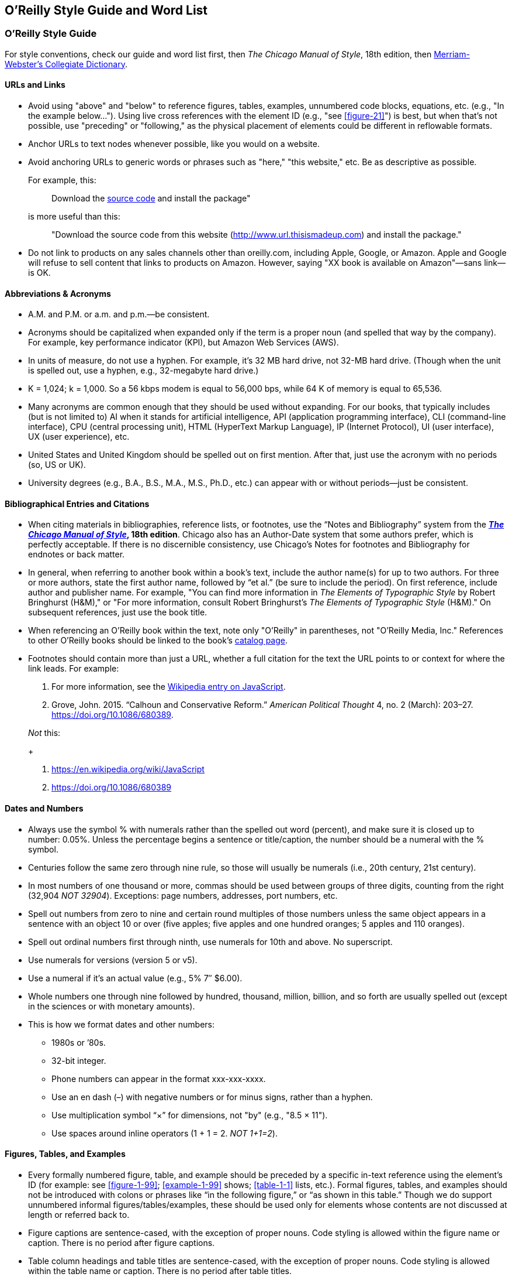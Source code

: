 
== O’Reilly Style Guide and Word List

=== O'Reilly Style Guide

For style conventions, check our guide and word list first, then _The
Chicago Manual of Style_, 18th edition, then
https://www.merriam-webster.com/[Merriam-Webster’s Collegiate
Dictionary].

==== URLs and Links

* Avoid using "above" and "below" to reference figures, tables,
examples, unnumbered code blocks, equations, etc. (e.g., "In the example
below…"). Using live cross references with the element ID (e.g., "see <<figure-21>>") is best,
but when that’s not possible, use "preceding" or "following," as the
physical placement of elements could be different in reflowable formats.

* Anchor URLs to text nodes whenever possible, like you would on a
website.

* Avoid anchoring URLs to generic words or phrases such as "here," "this
website," etc. Be as descriptive as possible.
+
For example, this:
+
____
Download the 
http://www.url.thisismadeup.com[source code]
and install the package"
____
+
is more useful than this:
+
____
"Download the source code from this website
(http://www.url.thisismadeup.com)
and install the package."
____

* Do not link to products on any sales channels other than oreilly.com,
including Apple, Google, or Amazon. Apple and Google will refuse to sell
content that links to products on Amazon. However, saying "XX book is available on Amazon"—sans link—is OK.

==== Abbreviations & Acronyms

* A.M. and P.M. or a.m. and p.m.—be consistent.
* Acronyms should be capitalized when expanded only if the term is a
proper noun (and spelled that way by the company). For example, key
performance indicator (KPI), but Amazon Web Services (AWS).
* In units of measure, do not use a hyphen. For example, it’s 32 MB hard
drive, not 32-MB hard drive. (Though when the unit is spelled out, use a
hyphen, e.g., 32-megabyte hard drive.)
* K = 1,024; k = 1,000. So a 56 kbps modem is equal to 56,000 bps, while
64 K of memory is equal to 65,536.
* Many acronyms are common enough that they should be used without
expanding. For our books, that typically includes (but is not limited
to) AI when it stands for artificial intelligence, API (application
programming interface), CLI (command-line interface), CPU (central
processing unit), HTML (HyperText Markup Language), IP (Internet
Protocol), UI (user interface), UX (user experience), etc.
* United States and United Kingdom should be spelled out on first
mention. After that, just use the acronym with no periods (so, US or
UK).
* University degrees (e.g., B.A., B.S., M.A., M.S., Ph.D., etc.) can
appear with or without periods—just be consistent.

==== Bibliographical Entries and Citations

* When citing materials in bibliographies, reference lists, or footnotes,
use the “Notes and Bibliography” system from the
*https://www.chicagomanualofstyle.org/tools_citationguide.html[_The
Chicago Manual of Style_], 18th edition*. Chicago also has an
Author-Date system that some authors prefer, which is perfectly
acceptable. If there is no discernible consistency, use Chicago's
Notes for footnotes and Bibliography for endnotes or back matter.

* In general, when referring to another book within a book’s text, include
the author name(s) for up to two authors. For three or more authors,
state the first author name, followed by “et al.” (be sure to include
the period). On first reference, include author and publisher name. For
example, "You can find more information in _The Elements of Typographic
Style_ by Robert Bringhurst (H&M)," or "For more information, consult
Robert Bringhurst’s _The Elements of Typographic Style_ (H&M)." On
subsequent references, just use the book title.

* When referencing an O’Reilly book within the text, note only "O’Reilly"
in parentheses, not "O’Reilly Media, Inc." References to other O’Reilly
books should be linked to the book’s
http://shop.oreilly.com/category/browse-subjects.do[catalog page].

* Footnotes should contain more than just a URL, whether a full citation
for the text the URL points to or context for where the link leads. For
example:
+
. For more information, see the https://en.wikipedia.org/wiki/JavaScript[Wikipedia entry on JavaScript].
. Grove, John. 2015. “Calhoun and Conservative Reform.” _American
Political Thought_ 4, no. 2 (March): 203–27.
https://doi.org/10.1086/680389.

+
_Not_ this:
+
. https://en.wikipedia.org/wiki/JavaScript
. https://doi.org/10.1086/680389


==== Dates and Numbers

* Always use the symbol % with numerals rather than the spelled out word
(percent), and make sure it is closed up to number: 0.05%. Unless the
percentage begins a sentence or title/caption, the number should be a
numeral with the % symbol.
* Centuries follow the same zero through nine rule, so those will
usually be numerals (i.e., 20th century, 21st century).
* In most numbers of one thousand or more, commas should be used between
groups of three digits, counting from the right (32,904 _NOT 32904_).
Exceptions: page numbers, addresses, port numbers, etc.
* Spell out numbers from zero to nine and certain round multiples of
those numbers unless the same object appears in a sentence with an
object 10 or over (five apples; five apples and one hundred oranges; 5
apples and 110 oranges).
* Spell out ordinal numbers first through ninth, use numerals for 10th
and above. No superscript.
* Use numerals for versions (version 5 or v5).
* Use a numeral if it’s an actual value (e.g., 5% 7″ $6.00).
* Whole numbers one through nine followed by hundred, thousand, million,
billion, and so forth are usually spelled out (except in the sciences or
with monetary amounts).
* This is how we format dates and other numbers:
** 1980s or ’80s.
** 32-bit integer.
** Phone numbers can appear in the format xxx-xxx-xxxx.
** Use an en dash (–) with negative numbers or for minus signs, rather
than a hyphen.
** Use multiplication symbol “×” for dimensions, not "by" (e.g., "8.5 ×
11").
** Use spaces around inline operators (1 + 1 = 2. _NOT 1+1=2_).

==== Figures, Tables, and Examples

* Every formally numbered figure, table, and example should be preceded by
a specific in-text reference using the element's ID (for example: see <<figure-1-99>>; <<example-1-99>>
shows; <<table-1-1>> lists, etc.). Formal figures, tables, and examples
should not be introduced with colons or phrases like “in the following
figure,” or “as shown in this table.” Though we do support unnumbered
informal figures/tables/examples, these should be used only for elements
whose contents are not discussed at length or referred back to.

* Figure captions are sentence-cased, with the exception of
proper nouns. Code styling is allowed within the figure name or caption. There is no period after figure captions. 
* Table column headings and table titles are sentence-cased, with the exception of proper nouns. Code styling is allowed within the table name or caption. There is no period after table titles.
* Example/listing titles are sentence-cased, with the exception of proper nouns. Code styling is allowed within the example name or caption. There is no period after example titles.

==== Headings

Headings should not contain inline code font or style formatting such as bold, italic, or code font.

Headings should always immediately precede body text. Do not follow a heading with an admonition or another heading without some form of introductory or descriptive text.

Follow these rules for capitalization in headings:

* A- and B-level headings are initial-capped (or title case)in most of
our design templates. Capitalize the first letter of each word, with the
exception of articles, conjunctions, and program names or technical
words that are always lowercase.
* C- and D-level headings have initial cap on the first word only (also called
sentence-case), with the exception of proper nouns and the first word
that follows a colon (unless that word refers to code and should be
lowercase).
* Sidebar titles are initial-capped, or title case (like A- and B-level headings, mentioned previously).
* Admonition (note/tip/warning) titles are initial-capped, or title case (like A- and B-level headings, mentioned previously). Admonition titles are optional.
* Hyphenated words should both be capped if the second word is a main
word, but only the first should be capped if the second word isn’t too
important (it’s a bit of a judgment call). For example: Big-Endian,
Built-in. See _The Chicago Manual of Style_.
* Prepositions of four letters or fewer are not initial-capped, unless
they function as part of a verb (e.g., “Set Up Your Operating System”).
* Subordinating conjunctions (e.g., as, if, that, because, etc.) are
always initial-capped (even if they are four letters or less).

==== Lists

Typically, we use three types of lists: numbered lists, for ordered
steps or chronological items; variable lists, for terms and
explanations/definitions; and bulleted lists, for series of items. List
items are sentence-capped. List items should be treated as separate
items and should not be strung together with punctuation or
conjunctions. Unless one item in a list forms a complete sentence, the
list's items do not take periods. If one does form a complete sentence,
use periods for all items within that list, even fragments.

_NOT O'Reilly style:_

* _Here is an item, and_
* _here is another item; and_
* _here is the final item._

O'Reilly style:

* Here is an item.
* Here is another item.
* Here is the final item.

Following are examples of each type of list.

===== Bulleted list

The following series of items is an example of a bulleted list:

* Labels
* Buttons
* Text boxes

Frequently, bulleted lists should be converted to variable lists. Any
bulleted list whose entries consist of a short term and its definition
should be converted. For example, the following bulleted list entries:

* Spellchecking: process of correcting spelling
* Pagebreaking—process of breaking pages

should be variable list entries:

_Spellchecking_::
  Process of correcting spelling
_Pagebreaking_::
  Process of breaking pages

===== Numbered list

The following list of step-by-step instructions is an example of a
numbered list:

. Save <<example-2-1>> as the file _hello.cs_.
. Open a command window.
. From the command line, enter `+csc /debug hello.cs+`.
. To run the program, enter `+Hello+`.

===== Variable list

The following list of defined terms is an example of a variable list:

_Setup project_::
  This creates a setup file that automatically installs your files and
  resources.
_Web setup project_::
  This helps deploy a web-based project.

===== Punctuation

* Commas and periods go inside quotation marks.
* Ellipses are always closed (no space around them).
* Em dashes are always closed (no space around them).
* Footnote markers in running text should always appear _after_
punctuation.
* For menu items that end with an ellipsis (e.g., "New Folder…"), do not
include ellipsis in running text.
* Lowercase the first letter after a colon: this is how we do it.
(Exception: headings.)
* No period after list items unless one item forms a complete sentence
(then use periods for all items within that list, even fragments).
* Parentheses are always roman, even when the contents are italic. For
parentheses within parentheses, use square brackets (here’s the first
parenthetical [and here’s the second]).
* Serial comma (this, that, and the other).
* Straight quotes (" " not “ ”) in constant-width text and all code.
Some Unix commands use backticks (`+\'+`), which must be preserved.

==== Typography and Font Conventions

|===
|Type of element |Final result
|Filenames, file extensions (such as .jpeg), and directory paths. |_Body
font italic_

|URLs, URIs, email addresses, domain names |_Body font italic_

a|
Emphasized words (shouting!).

Please use italics rather than bold for emphasis.

|_Body font italic_

|First instance of a technical term |_Body font italic_

|Code blocks |`+Constant width+`

|Registry keys |`+Constant width+`

|Language and script elements: class names, types, namespaces,
attributes, methods, variables, keywords, functions, modules, commands,
properties, parameters, values, objects, events, XML and HTML tags, and
similar elements. Some examples include: `+System.Web.UI+`, a `+while+`
loop, the `+Socket+` class, the `+grep+` command, and the `+Obsolete+`
attribute. |`+Constant width+`

|SQL commands (`+SELECT+`, `+INSERT+`, `+ALTER+` `+TABLE+`, `+CREATE+`
`+INDEX+`, etc.) |`+CONSTANT+` `+WIDTH+` `+CAPS+`

|Replaceable items (placeholder items in syntax); “username” in the
following example is a placeholder: `+login:+` _`+username+`_
|_`+Constant width italic+`_

|Commands or text to be typed by the user |*`+Constant width bold+`*

|Line annotations |_Body font italic_ (but smaller)

|Placeholders in paths, directories, URLs, or other text that would be
italic anyway
|_http://www.%3Cyourname%3E.com/[_http://www.<yourname>.com_]_

|Keyboard accelerators (Ctrl, Shift, etc.), menu titles, menu options,
menu buttons |Body text

|*Packages and libraries (e.g., NumPy, scikit-learn, TensorFlow, rJava,
etc.) are roman and cased according to convention.* |Body text
|===

==== Miscellaneous

* To avoid unintentional bias, when writing about groups of people, check
the group’s advocacy organization for guidance on appropriate language.
O’Reilly aims to avoid the following problematic language and recommends
using resources such as the https://consciousstyleguide.com/[Conscious
Style Guide], the
https://itconnect.uw.edu/work/inclusive-language-guide[University of
Washington’s “IT Inclusive Language Guide”], and the
https://ncdj.org/style-guide[Disability Language Style Guide] for
alternatives.
* Avoid language that is unnecessarily gendered (e.g., middleman, man
hours), violent (e.g., hit, kill), and otherwise exclusionary,
incendiary, or imprecise (e.g., crazy, dummy, master/slave, tribe).
Avoid associating positive or negative characteristics with colors that
are also associated, problematically, with people (blackbox, black hat,
white list, etc.). Always follow a person’s preference and note
exceptions, if necessary (e.g., quoting research that is decades old or
technology that has fallen behind the times).
* Avoid obscenities and slurs, and obscure if included (grawlix, a
two-em dash, etc.)
* Avoid using the possessive case for singular nouns ending in “s,” if
possible. So, it’s “the Windows Start menu,” not “Windows’s Start menu.”
* Avoid wholesale changes to the author’s voice—for example, changing
the first-person plural (the royal “we”) to the first-person singular or
the second person. However, do try to maintain a consistency within
sentences or paragraphs, where appropriate.
* Close up words with the following prefixes (unless part of a proper
noun) “micro,” “meta,” “multi,” “pseudo,” “re,” “non,” “sub,” and "co"
(e.g., “multiusers,” “pseudoattribute,” “nonprogrammer,” “subprocess,”
"coauthor"). Exceptions are noted in the word list (e.g., "re-create,"
"re-identification").
* Common foreign terms (such as “en masse”) are roman.
* Companies are always singular. So, for example, “Apple emphasizes the
value of aesthetics in its product line. Consequently, it dominates the
digital-music market” is correct. “Apple emphasize the value of
aesthetics in their product line. They dominate the digital-music
market” is _not_. (Also applies to generic terms “organization,” “team,”
“group,” etc.)
* Do not stack admonitions, sidebars, or headings.
* Do not use a hyphen between an adverb and the word it modifies. So,
“incredibly wide table” rather than “incredibly-wide table.”
* Introduce unnumbered code blocks with colons.
* Use “between” for two items, “among” for three or more. Use “each
other” for two, “one another” for three or more.
* Use the American spellings of words when they differ.
* We advise using a conversational, user-friendly tone that assumes the
reader is intelligent but doesn’t have this particular knowledge
yet—like an experienced colleague onboarding a new hire. First-person
pronouns, contractions, and active verbs are all encouraged.
(Copyeditors: please check with your production editor if you wish to
suggest global changes to tone.)
* When referring to software elements or labels, always capitalize words
that are capitalized on screen. Put quotes around any multiword element
names that are lowercase or mixed case on screen and would thus be hard
to distinguish from the rest of the text (e.g., Click “Don’t select
object until rendered” only if necessary.)


=== O’Reilly Word List

This section lists favored spelling variations and default conventions
for common terms, acronyms, and abbreviations. Use Merriam Webster’s
Collegiate Dictionary for anything not covered here.

* a.k.a. or aka (be consistent)
* a.m. or A.M.
* acknowledgments
* ActionScript
* ActiveX control
* ad hoc
* Addison-Wesley
* ADO.NET
* Agile (cap when referring to Agile software development or when used
on its own as a noun)
* Ajax
* Alt key
* Alt-N
* anonymous FTP
* antipattern
* appendixes
* applet (or Java applet)
* AppleScript
* AppleScript Studio (ASS)
* ARPAnet
* ASCII
* ASP.NET
* at sign
* autogenerate
* awk
* build-measure-learn cycle
* backend
* background processes
* backpressure
* backquote
* backslash
* Backspace key
* backtick
* backup (n); back up (v)
* backward compatible
* backward
* bash (avoid starting sentence with this word, but if unavoidable, cap
as Bash)
* BeOS
* Berkeley Software Distribution (BSD)
* Berkeley Unix (older books may have UNIX)
* BHOs
* big data
* Big Design Up Front (BDUF)
* bioinformatics
* bit mask
* bit plane
* Bitcoin (capitalize the concept/network/currency in general; lowercase
specific units of currency)
* bitmap
* Bitnet
* bitwise operators
* BlackBerry
* Boolean (unless referring to a datatype in code, in which case s/b
lowercase)
* Bourne shell
* Bourne-again shell (bash)
* braces or curly braces
* brackets or square brackets
* browsable
* built-in (a, n)
* button bar
* C-language (a)
* <CR><LF>
* C language (n)
* C shell
* CacheStorage
* call-to-action
* Caps Lock key
* caret or circumflex
* CAT-5
* CD-ROM
* check-in (n)
* checkbox
* checkmark
* classpath
* click-through (a)
* client side (n)
* client-side (a)
* client/server
* cloud native (n or a)
* co-class
* coauthor
* code set
* codebase
* colorcell
* colormap
* Command key (Mac)
* command line (n)
* command-line (a)
* Common Object Request Broker Architecture (CORBA)
* compact disc
* compile time (n)
* compile-time (a)
* CompuServe
* Control key (Mac)
* copyleft
* copyright
* coworker
* criterion (s), criteria (p)
* cross-reference
* Ctrl key (Windows)
* curly braces or braces
* cybersecurity
* data block
* Data Encryption Standard (DES)
* data is
* datacenter or data center (be consistent)
* datafile
* dataset or data set (be consistent)
* datatype or data type (be consistent)
* DB-9
* de-identification (hyphenate)
* Debian GNU/Linux
* decision making (n)
* decision-making (a)
* deep learning (n and a, no hyphen)
* Delete key
* design time (n)
* design-time (a)
* DevOps
* dial up (v)
* dial-up (a)
* disk-imaging software
* disk
* DNS
* DocBook
* Document Object Model (DOM)
* Domain Name System
* dot-com
* dot
* double quotes
* double-click
* double-precision (a)
* down arrow
* downlevel (a)
* drag and drop (v)
* drag-and-drop (n)
* drop-down (a)
* eBay
* ebook
* ebusiness
* ecommerce
* Emacs
* email
* empty-element tag
* end user (n); end-user (a)
* end-of-file (EOF)
* end-tag
* Engines of Growth
* Enter key
* equals sign
* ereader
* Escape key (or Esc key)
* et al.
* Ethernet
* exclamation mark
* Exim
* failback
* failover
* fax
* file manager
* file server
* file type
* filename
* filepath
* filesystem
* FireWire
* foreground
* Fortran 90
* FORTRAN
* forward (adv)
* frame type
* Free Documentation License (FDL)
* Free Software Foundation (FSF)
* FreeBSD
* frontend
* FTP (protocol)
* ftp (Unix command)
* FTP site
* full stack (Full Stack in headings), no hyphen, even if adjective
* gateway
* Gb (gigabit)
* GB (gigabyte)
* GBps (gigabytes per second)
* GHz
* gid
* GIMP
* Git
* GitHub
* GNOME
* GNU Emacs
* GNU Public License (GPL)
* GNUstep
* Google PageRank
* grayscale
* greater-than sign or >
* greenlight (v)
* GUI, GUIs
* handcode
* handoff (n)
* hard link
* hardcode (v)
* hardcopy
* hardcore
* hardware-in-the-loop
* hash sign or sharp sign
* high-level (a)
* home page
* hostname
* hotspot
* HTML
* HTTP
* hypertext
* I/O
* IDE
* IDs
* IndexedDB
* infrastructure as a service (IaaS)
* inline
* inode
* interclient
* Internet of Things (IoT)
* internet, the internet
* internetwork
* intranet
* Intrinsics
* IP (Internet Protocol)
* IPsec
* ISO
* ISP
* Jabber applet
* Jabber client
* Jabber server
* Jabber
* JAR archive
* JAR file
* JavaScript
* JPEG
* K Desktop Environment (KDE)
* Kb (kilobit)
* KB (kilobyte) (denotes file size or disk space)
* Kbps (kilobits per second)
* keepalive (n or a)
* Kerberos
* key performance indicators (KPIs)
* keyclick
* keycode
* keymaps
* keypad
* keystroke
* keysym
* keywords
* kHz (kilohertz)
* Korn shell
* lambda (lc unless referring to a product)
* Lean (capitalize noun or adjective when referring to Lean business
methodology)
* left angle bracket or <
* lefthand (a)
* leftmost
* less-than sign or <
* leveled (not levelled)
* life cycle or lifecycle (be consistent)
* line feed (n)
* line-feed (a)
* Linux Professional Institute (LPI)
* Linux
* LinuxPPC
* listbox
* local area network or LAN
* log in, log out, or log on (v)
* logfile
* login, logout, or logon (n or a)
* lower-level (a)
* lower-right (a)
* Mac (or MacBook)
* machine learning (n and a, no hyphen)
* macOS
* mail-handling (adjective)
* manpage
* markup
* Mb (megabit)
* MB (megabyte)
* MBps (megabytes per second)
* McGraw-Hill
* menu bar
* Meta key
* Meta-N
* metacharacter
* MHz (megahertz)
* mice or mouses (be consistent)
* microservices
* Microsoft Windows 2000
* Microsoft Windows Me
* Microsoft Windows NT
* Microsoft Windows XP
* Microsoft Windows
* MIDlet
* MKS Toolkit
* model-in-the-loop
* MS-DOS
* Multi-Touch (when referring to Apple's trademark)
* multiline
* My Services
* MySpace
* .NET
* name service
* nameserver
* namespace
* NetBIOS
* NetBSD
* NetInfo
* newline
* newsgroups
* NeXTSTEP
* NGINX (company), `+nginx+` (server)
* nonlocal
* NOOP
* NoSQL
* Novell NetWare
* the _New York Times_
* the Net
* O’Reilly Media, Inc.
** O’Reilly’s platform s/b "the O’Reilly platform" or "the O’Reilly
learning platform" and then "O’Reilly" on subsequent mentions
* object linking and embedding (OLE)
* object request broker (ORB)
* object-oriented programming (OOP)
* Objective-C
* offline
* offload
* OK
* on premises (prep. phrase) on-premises (modifier); may be abbreviated
to on prem/on-prem
* online
* open source (n or a, rewrite to avoid using in a verb form)
* open source software (OSS)
* OpenBSD
* OpenMotif
* OpenStep
* OpenWindows
* Option key (Mac)
* Oracle 8.0
* Oracle 8__i__ (italic “i”)
* Oracle 9__i__ (italic “i”)
* Oracle Parallel Query Option
* Oracle7
* Oracle8
* OS/2
* OSA
* OSF/Motif
* % (not percent)
* p.m. or P.M.
* packet switch networks
* page rank (but Google PageRank)
* pagefile
* Paint Shop Pro
* parentheses (p)
* parenthesis (s)
* Pascal
* pathname
* pattern-matching (a)
* peer-to-peer (or P2P)
* performant (Oracle)
* period
* Perl DBI
* Perl
* plain text (n)
* plain-text (a)
* platform as a service (PaaS)
* Plug and Play (PnP)
* plug in (v)
* plug-in (a, n)
* Point-to-Point Protocol (PPP)
* pop up (v)
* POP-3
* pop-up (n, a)
* Portable Document Format (PDF)
* Portable Network Graphics (PNG)
* Portable Operating System Interface (POSIX)
* POSIX-compliant
* Post Office Protocol (POP)
* postprocess
* PostScript
* Prentice Hall
* process ID
* progress bar
* pseudo-tty
* pseudoattribute
* public key (n)
* public-key (a)
* publish/subscribe or pub/sub
* pull-down (a)
* qmail
* Qt
* QuarkXPress
* Quartz Extreme
* Quartz
* QuickTime
* quotation marks (spell out first time; it can be “quotes” thereafter)
* random-access (a)
* RCS
* re-create
* re-identification (hyphenate)
* read-only (a)
* read/write
* real time (n)
* real-time (a)
* Red Hat Linux
* Red Hat Package Manager (RPM)
* redirection
* reference page or manpage
* remote-access server
* Rendezvous (_Mac OS X zeroconf networking_)
* Return (key)
* RFC 822
* rich text (n)
* rich-text (a)
* right angle bracket or greater-than sign (>)
* right-click
* righthand (a)
* rmail
* road map or roadmap (be consistent)
* rollback (n); roll back (v)
* rollout (n); roll out (v)
* rootkit
* Rubout key
* rulebase
* ruleset
* runtime (n, a)
* Samba
* saveset
* screen dump
* screenful
* screensaver
* scroll bar
* Secure Shell (SSH)
* Secure Sockets Layer (SSL)
* securelevel (in Linux)
* sed scripts
* server side (n)
* server-dependent
* server-side (a)
* service worker
* servlet
* set up (v)
* setup (n)
* SGML
* sharp sign or hash sign
* shell (lowercase even in shell name: Bourne shell)
* shell scripts
* Shift key
* Simple API for XML (SAX)
* single quote
* single-precision (a)
* site map
* Smalltalk
* SMP (a, n)
* SOAP
* Social Security number (SSN)
* software as a service (SaaS)
* software-in-the-loop
* source code
* space bar
* spam (not SPAM)
* spellcheck
* spellchecker
* split screen
* square brackets or brackets
* standalone
* standard input (stdin)
* standard output (stdout)
* start tag
* startup file
* stateful
* stateless
* status bar
* stylesheet
* subprocess
* SUSE Linux
* swapfile
* swapspace
* sync
* system administrator
* system-wide
* 10-baseT
* t-shirt
* TEX
* T1
* Tab key
* TAR file
* TCP/IP
* Telnet (the protocol)
* telnet (v)
* terabyte
* texinfo
* text box
* text-input mode
* thread pooling (n)
* time zone
* time-sharing processes
* timeout (in tech/computing contexts)
* timestamp
* title bar
* Token Ring
* tool tip
* toolbar
* toolchain
* toolkit
* top-level (a)
* toward
* trade-off
* tweet, retweet, live-tweet v, n (avoid “tweet out”)
* Twitterstorm, tweetstorm
* UK (United Kingdom)
* Ultrix
* Universal Serial Bus (USB)
* Unix (UNIX in many books, esp. older ones)
* up arrow
* up-to-date
* upper- and lowercase
* upper-left corner
* uppercase
* UPSs
* URLs
* US (for United States)
* Usenet
* user ID (n)
* user-ID (a)
* username
* v2 or version 2
* VAX/VMS
* VB.NET
* versus (avoid vs.)
* vice versa
* Visual Basic .NET
* Visual Basic 6 or VB 6
* Visual C++ .NET
* Visual Studio .NET
* VoiceXML
* Volume One
* VS.NET
* the _Wall Street Journal_
* the web (n)
* web (a)
* web client
* web page
* web server
* web services (unless preceded by a proper noun, as in Microsoft Web
Services)
* webmaster
* website
* white pages
* whitepaper (I printed my whitepaper on white paper.)
* whitespace
* wide area network or WAN
* WiFi
* wiki
* wildcard
* Windows 2000
* Windows 95
* Windows 98
* Windows NT
* Windows Vista
* Windows XP
* wizard (a, n)
* Wizard (proper noun)
* workaround
* workbench
* workgroup
* workstation
* World Wide Web (WWW)
* wraparound
* writable
* write-only (a)
* WYSIWYG
* (x,y) (no space)
* X client
* _x_ coordinate
* X protocol
* X server
* X Toolkit
* X Window series
* X Window System
* x-axis
* x86
* Xbox
* xFree86
* XHTML
* XLink
* XML Query Language (XQuery)
* XML-RPC
* XML
* XPath
* XPointer
* XSL
* XSLT
* XView
* _y_ coordinate
* y-axis
* Yahoo!
* Zeroconf (short for “Zero Configuration”)
* zeros
* zip (v)
* zip code
* ZIP file
